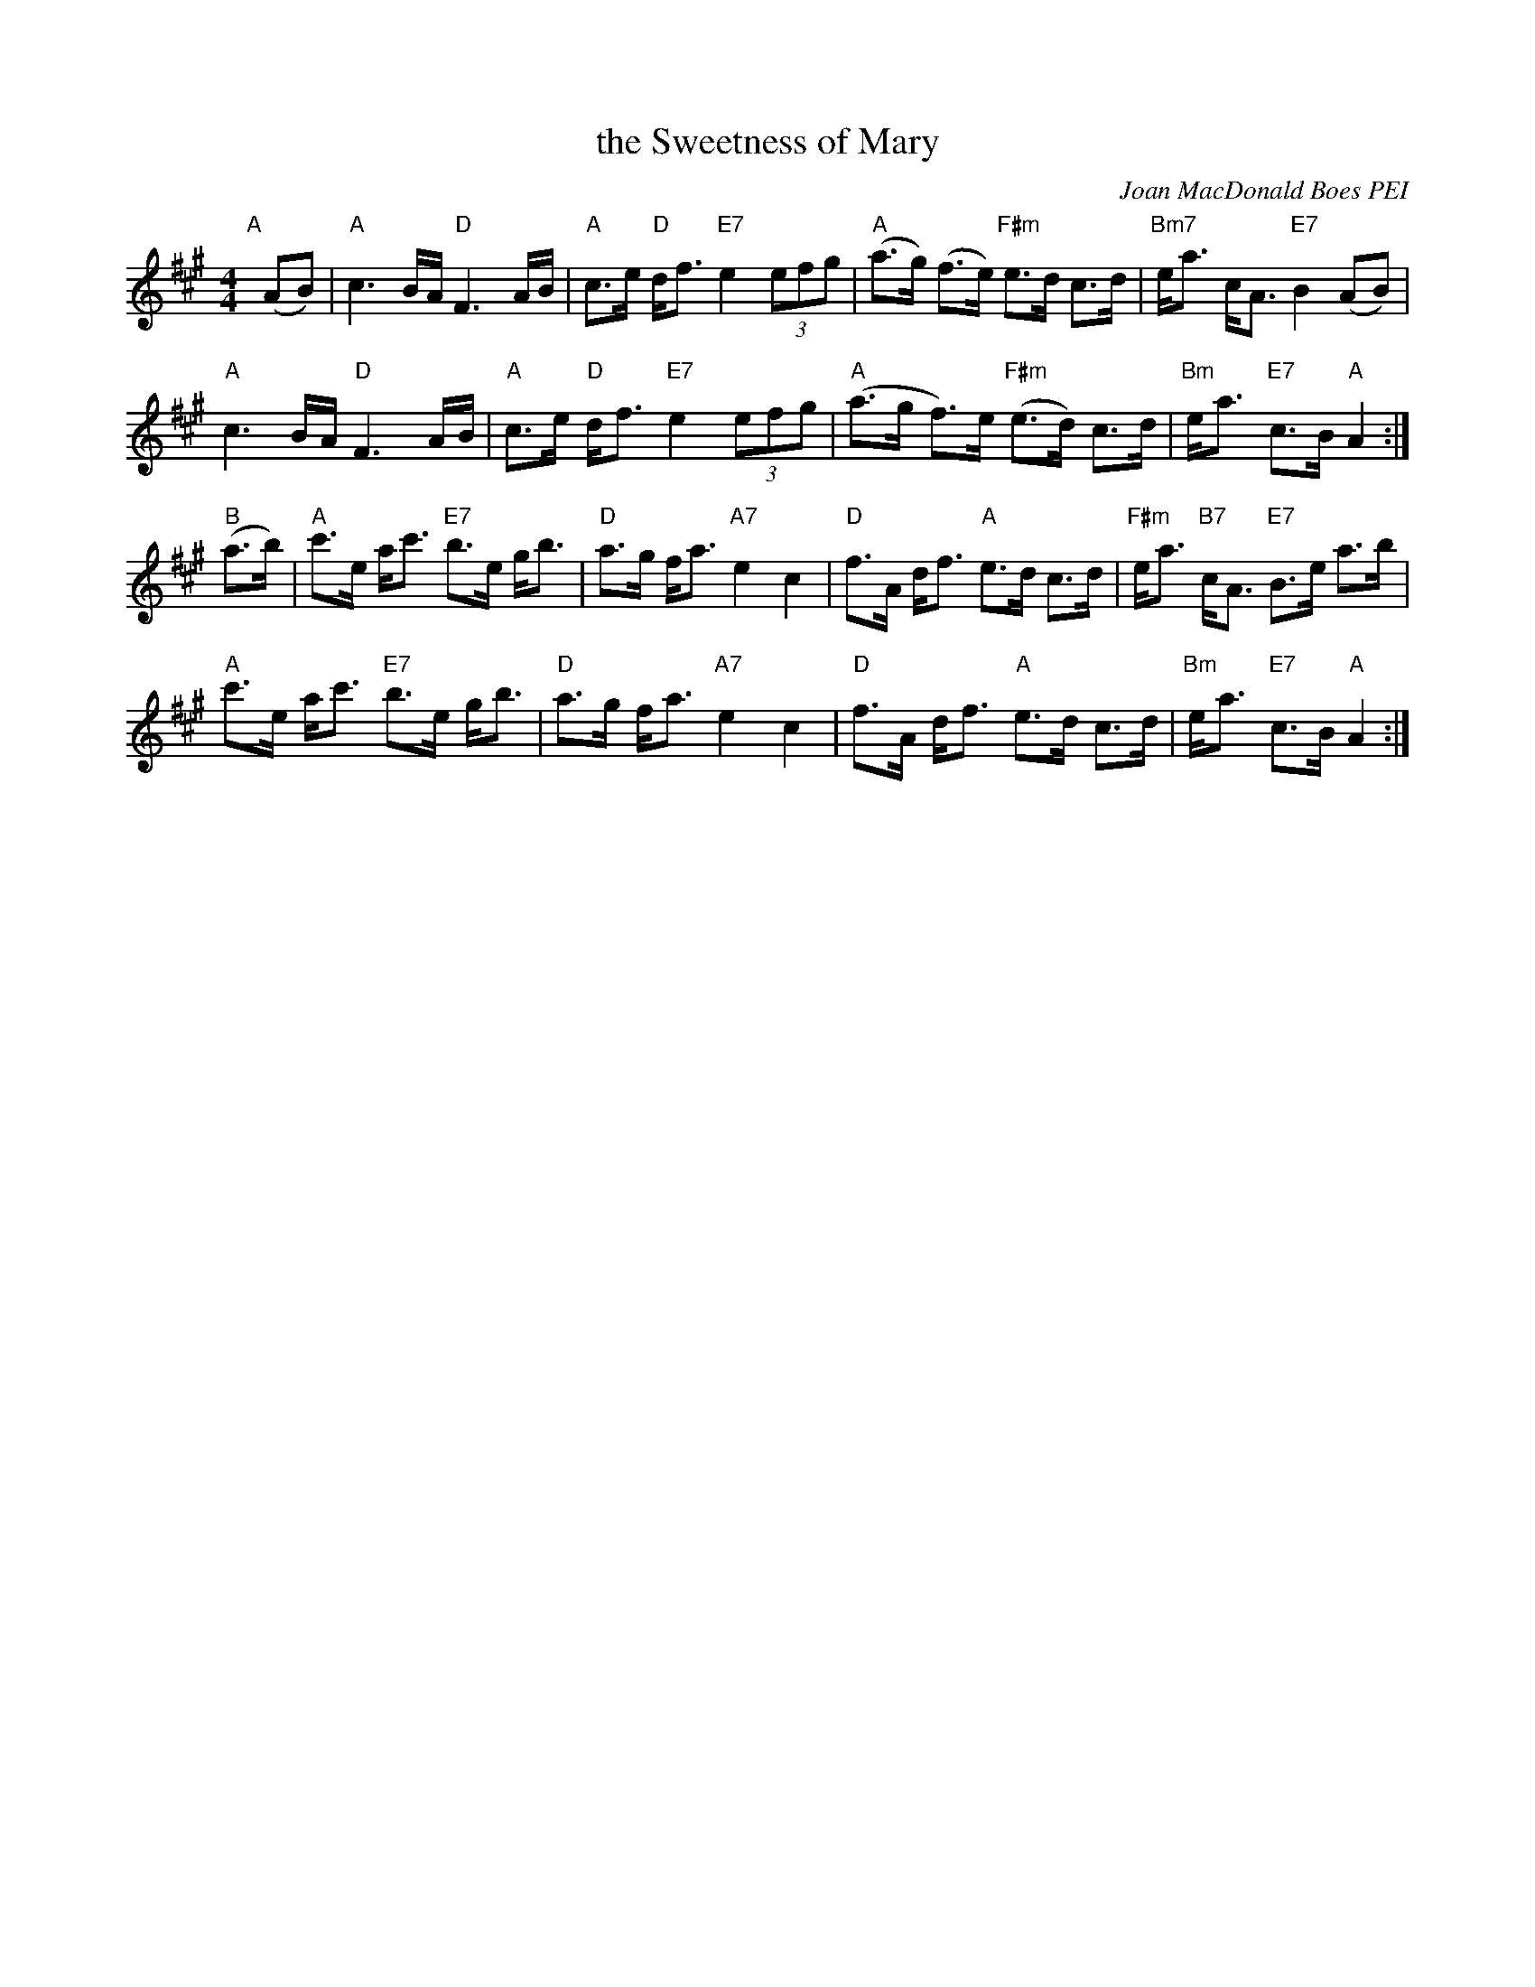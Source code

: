 X: 1
T: the Sweetness of Mary
C: Joan MacDonald Boes PEI
S: handwritten copy from Barbara McOwen, in from Concord Slow Scottish Session collection
R: march
Z: 2015 John Chambers <jc:trillian.mit.edu>
M: 4/4
L: 1/8
K: A
"A"[|] (AB) |\
"A"c3 B/A/ "D"F3 A/B/ | "A"c>e "D"d<f "E7"e2 (3efg |\
"A"(a>g) (f>e) "F#m"e>d c>d | "Bm7"e<a c<A "E7"B2 (AB) |
"A"c3 B/A/ "D"F3 A/B/ | "A"c>e "D"d<f "E7"e2 (3efg |\
"A"(a>g f)>e "F#m"(e>d) c>d | "Bm"e<a "E7"c>B "A"A2 :|
"B" (a>b) |\
"A"c'>e a<c' "E7"b>e g<b | "D"a>g f<a "A7"e2 c2 |\
"D"f>A d<f "A"e>d c>d | "F#m"e<a "B7"c<A "E7"B>e a>b |
"A"c'>e a<c' "E7"b>e g<b | "D"a>g f<a "A7"e2 c2 |\
"D"f>A d<f "A"e>d c>d | "Bm"e<a "E7"c>B "A"A2 :|
